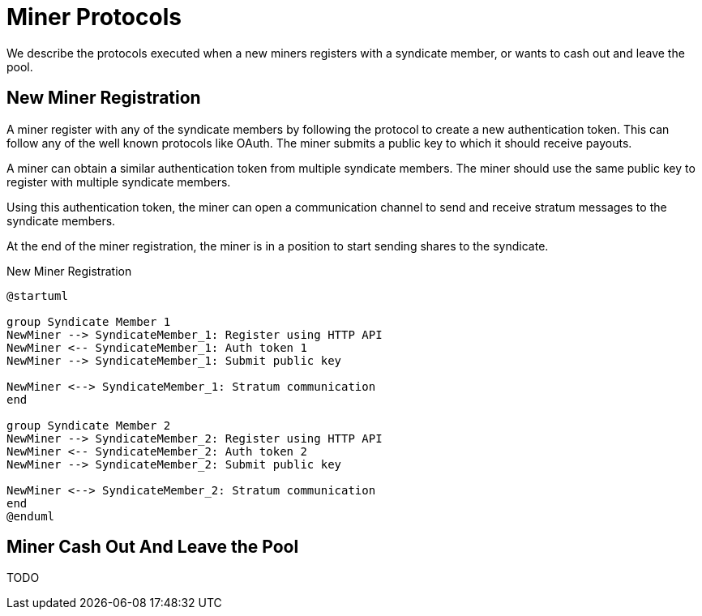 = Miner Protocols

We describe the protocols executed when a new miners registers with a
syndicate member, or wants to cash out and leave the pool.

== New Miner Registration

A miner register with any of the syndicate members by following the
protocol to create a new authentication token. This can follow any of
the well known protocols like OAuth. The miner submits a public key to
which it should receive payouts.

A miner can obtain a similar authentication token from multiple
syndicate members. The miner should use the same public key to
register with multiple syndicate members.

Using this authentication token, the miner can open a communication
channel to send and receive stratum messages to the syndicate members.

At the end of the miner registration, the miner is in a position to
start sending shares to the syndicate.

.New Miner Registration
[plantuml, target=intial-setup]
....
@startuml

group Syndicate Member 1
NewMiner --> SyndicateMember_1: Register using HTTP API
NewMiner <-- SyndicateMember_1: Auth token 1
NewMiner --> SyndicateMember_1: Submit public key

NewMiner <--> SyndicateMember_1: Stratum communication
end

group Syndicate Member 2
NewMiner --> SyndicateMember_2: Register using HTTP API
NewMiner <-- SyndicateMember_2: Auth token 2
NewMiner --> SyndicateMember_2: Submit public key

NewMiner <--> SyndicateMember_2: Stratum communication
end
@enduml
....

== Miner Cash Out And Leave the Pool

TODO
